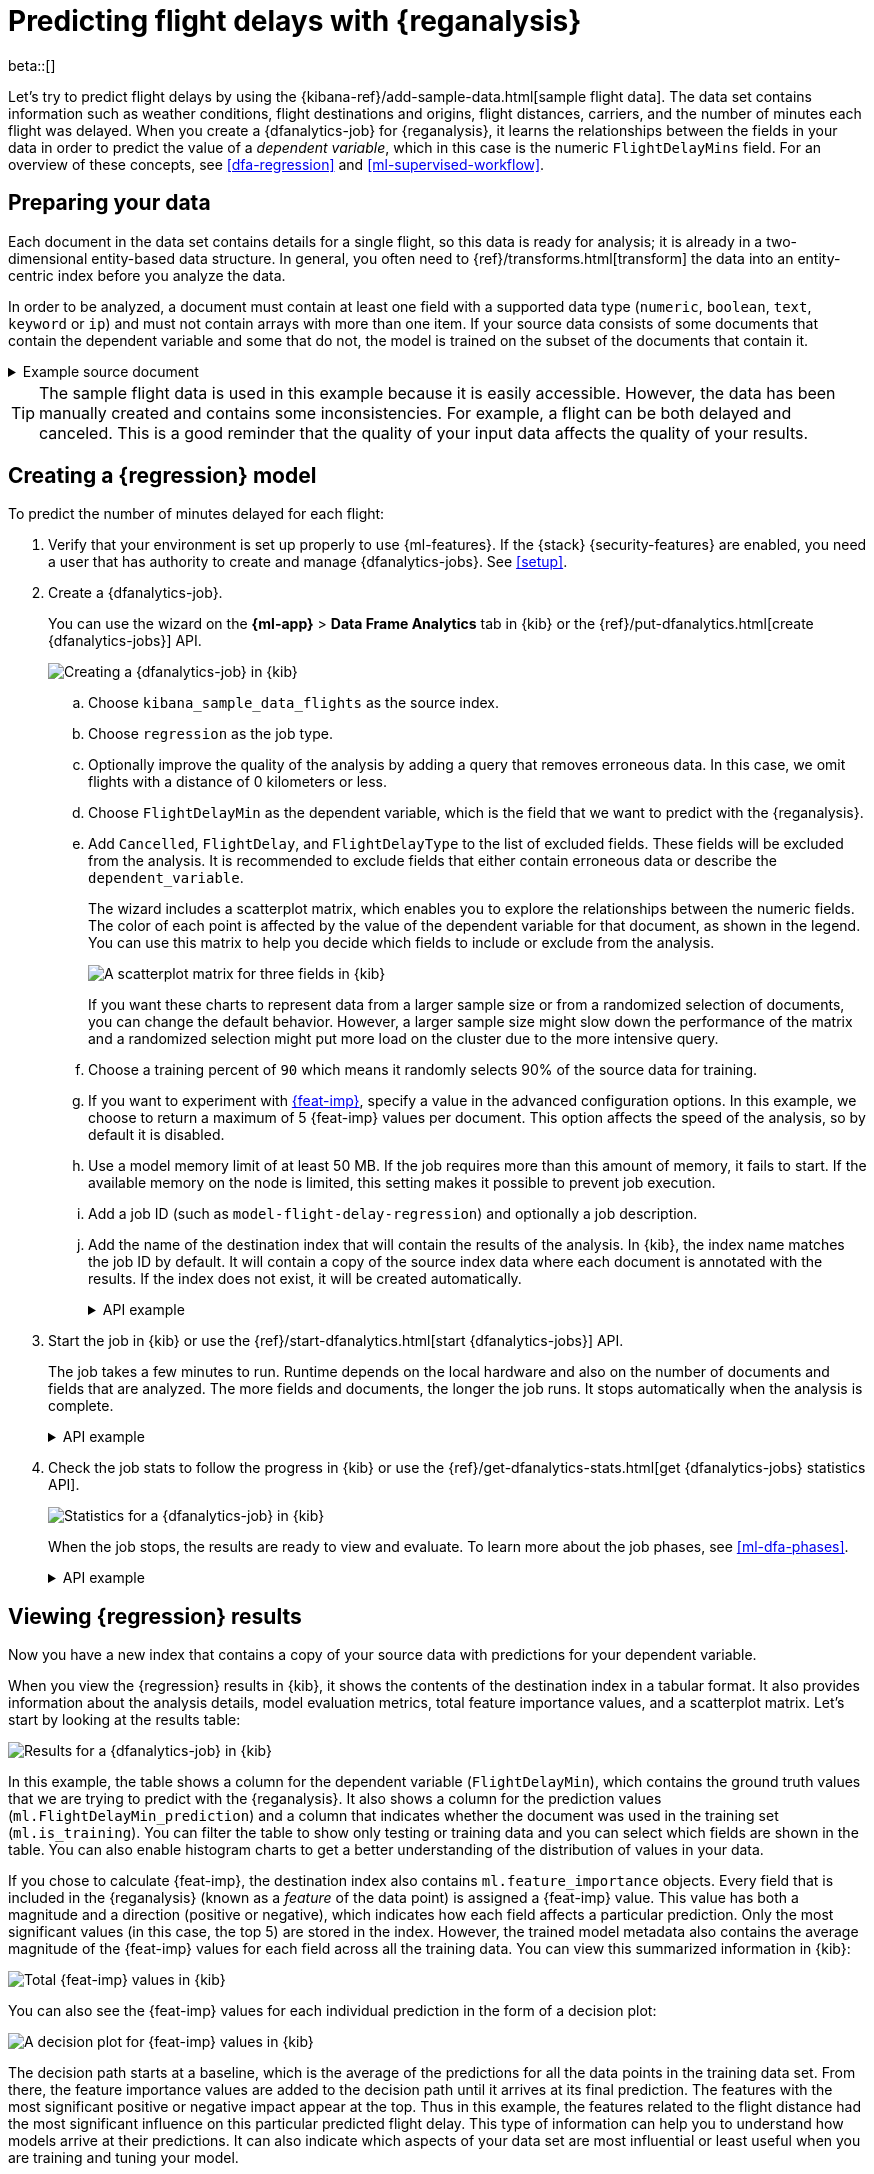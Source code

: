 [role="xpack"]
[testenv="platinum"]
[[flightdata-regression]]
= Predicting flight delays with {reganalysis}

beta::[]

Let's try to predict flight delays by using the 
{kibana-ref}/add-sample-data.html[sample flight data]. The data set contains
information such as weather conditions, flight destinations and origins, flight 
distances, carriers, and the number of minutes each flight was delayed. When you
create a {dfanalytics-job} for {reganalysis}, it learns the relationships
between the fields in your data in order to predict the value of a
_dependent variable_, which in this case is the numeric `FlightDelayMins` field.
For an overview of these concepts, see <<dfa-regression>> and
<<ml-supervised-workflow>>.

[[flightdata-regression-data]]
== Preparing your data

Each document in the data set contains details for a single flight, so this data 
is ready for analysis; it is already in a two-dimensional entity-based data 
structure. In general, you often need to 
{ref}/transforms.html[transform] the data into an entity-centric index before 
you analyze the data.

In order to be analyzed, a document must contain at least one field with a
supported data type (`numeric`, `boolean`, `text`, `keyword` or `ip`) and must
not contain arrays with more than one item. If your source data consists of some
documents that contain the dependent variable and some that do not, the model is
trained on the subset of the documents that contain it.

.Example source document
[%collapsible]
====
```
{
  "_index": "kibana_sample_data_flights",
  "_type": "_doc",
  "_id": "S-JS1W0BJ7wufFIaPAHe",
  "_version": 1,
  "_seq_no": 3356,
  "_primary_term": 1,
  "found": true,
  "_source": {
    "FlightNum": "N32FE9T",
    "DestCountry": "JP",
    "OriginWeather": "Thunder & Lightning",
    "OriginCityName": "Adelaide",
    "AvgTicketPrice": 499.08518599798685,
    "DistanceMiles": 4802.864932998549,
    "FlightDelay": false,
    "DestWeather": "Sunny",
    "Dest": "Chubu Centrair International Airport",
    "FlightDelayType": "No Delay",
    "OriginCountry": "AU",
    "dayOfWeek": 3,
    "DistanceKilometers": 7729.461862731618,
    "timestamp": "2019-10-17T11:12:29",
    "DestLocation": {
      "lat": "34.85839844",
      "lon": "136.8049927"
    },
    "DestAirportID": "NGO",
    "Carrier": "ES-Air",
    "Cancelled": false,
    "FlightTimeMin": 454.6742272195069,
    "Origin": "Adelaide International Airport",
    "OriginLocation": {
      "lat": "-34.945",
      "lon": "138.531006"
    },
    "DestRegion": "SE-BD",
    "OriginAirportID": "ADL",
    "OriginRegion": "SE-BD",
    "DestCityName": "Tokoname",
    "FlightTimeHour": 7.577903786991782,
    "FlightDelayMin": 0
  }
}
```
====

TIP: The sample flight data is used in this example because it is easily
accessible. However, the data has been manually created and contains some
inconsistencies. For example, a flight can be both delayed and canceled. This is
a good reminder that the quality of your input data affects the quality of your
results.

[[flightdata-regression-model]]
== Creating a {regression} model

To predict the number of minutes delayed for each flight:

. Verify that your environment is set up properly to use {ml-features}. If the
{stack} {security-features} are enabled, you need a user that has authority
to create and manage {dfanalytics-jobs}. See <<setup>>.

. Create a {dfanalytics-job}.
+
--
You can use the wizard on the *{ml-app}* > *Data Frame Analytics* tab
in {kib} or the {ref}/put-dfanalytics.html[create {dfanalytics-jobs}] API.

[role="screenshot"]
image::images/flights-regression-job-1.jpg["Creating a {dfanalytics-job} in {kib}"]
--
.. Choose `kibana_sample_data_flights` as the source index.
.. Choose `regression` as the job type.
.. Optionally improve the quality of the analysis by adding a query that removes erroneous data. In this case, we omit flights with a distance of 0 kilometers or less.
.. Choose `FlightDelayMin` as the dependent variable, which is the field that we
want to predict with the {reganalysis}.
.. Add `Cancelled`, `FlightDelay`, and `FlightDelayType` to the list of excluded
fields. These fields will be excluded from the analysis. It is recommended to 
exclude fields that either contain erroneous data or describe the 
`dependent_variable`.
+
--
The wizard includes a scatterplot matrix, which enables you to explore the 
relationships between the numeric fields. The color of each point is affected by 
the value of the dependent variable for that document, as shown in the legend. 
You can use this matrix to help you decide which fields to include or exclude 
from the analysis.

[role="screenshot"]
image::images/flightdata-regression-scatterplot.png["A scatterplot matrix for three fields in {kib}"]

If you want these charts to represent data from a larger sample size or from a
randomized selection of documents, you can change the default behavior. However, 
a larger sample size might slow down the performance of the matrix and a
randomized selection might put more load on the cluster due to the more
intensive query.
--
.. Choose a training percent of `90` which means it randomly selects 90% of the
source data for training.
.. If you want to experiment with <<ml-feature-importance,{feat-imp}>>, specify
a value in the advanced configuration options. In this example, we choose to
return a maximum of 5 {feat-imp} values per document. This option affects the
speed of the analysis, so by default it is disabled.
.. Use a model memory limit of at least 50 MB. If the job requires more than
this amount of memory, it fails to start. If the available memory on the node is
limited, this setting makes it possible to prevent job execution.
.. Add a job ID (such as `model-flight-delay-regression`) and optionally a job description.
.. Add the name of the destination index that will contain the results of the 
analysis. In {kib}, the index name matches the job ID by default. It will
contain a copy of the source index data where each document is annotated with
the results. If the index does not exist, it will be created automatically.
+
--
.API example
[%collapsible]
====
[source,console]
--------------------------------------------------
PUT _ml/data_frame/analytics/model-flight-delays-regression
{
  "source": {
    "index": [
      "kibana_sample_data_flights"
    ],
    "query": {
      "range": {
        "DistanceKilometers": { 
          "gt": 0
        }
      }
    }
  },
  "dest": {
    "index": "model-flight-delays-regression"
  },
  "analysis": {
    "regression": {
      "dependent_variable": "FlightDelayMin",
      "training_percent": 90
    }
  },
  "analyzed_fields": {
    "includes": [],
    "excludes": [
      "Cancelled",
      "FlightDelay",
      "FlightDelayType"
    ]
  }
}
--------------------------------------------------
// TEST[skip:setup kibana sample data]
====
--

. Start the job in {kib} or use the
{ref}/start-dfanalytics.html[start {dfanalytics-jobs}] API.
+
--
The job takes a few minutes to run. Runtime depends on the local hardware and 
also on the number of documents and fields that are analyzed. The more fields
and documents, the longer the job runs. It stops automatically when the analysis
is complete.

.API example
[%collapsible]
====
[source,console]
--------------------------------------------------
POST _ml/data_frame/analytics/model-flight-delays-regression/_start
--------------------------------------------------
// TEST[skip:TBD]
====
--

. Check the job stats to follow the progress in {kib} or use the 
{ref}/get-dfanalytics-stats.html[get {dfanalytics-jobs} statistics API].
+
--
[role="screenshot"]
image::images/flights-regression-details.jpg["Statistics for a {dfanalytics-job} in {kib}"]

When the job stops, the results are ready to view and evaluate. To learn more
about the job phases, see <<ml-dfa-phases>>.


.API example
[%collapsible]
====
[source,console]
--------------------------------------------------
GET _ml/data_frame/analytics/model-flight-delays-regression/_stats
--------------------------------------------------
// TEST[skip:TBD]

The API call returns the following response: 

[source,console-result]
----  
{
  "count" : 1,
  "data_frame_analytics" : [
    {
      "id" : "model-flight-delays-regression",
      "state" : "stopped",
      "progress" : [
        {
          "phase" : "reindexing",
          "progress_percent" : 100
        },
        {
          "phase" : "loading_data",
          "progress_percent" : 100
        },
        {
          "phase" : "feature_selection",
          "progress_percent" : 100
        },
        {
          "phase" : "coarse_parameter_search",
          "progress_percent" : 100
        },
        {
          "phase" : "fine_tuning_parameters",
          "progress_percent" : 100
        },
        {
          "phase" : "final_training",
          "progress_percent" : 100
        },
        {
          "phase" : "writing_results",
          "progress_percent" : 100
        },
        {
          "phase" : "inference",
          "progress_percent" : 100
        }
      ],
      "data_counts" : {
        "training_docs_count" : 11210,
        "test_docs_count" : 1246,
        "skipped_docs_count" : 0
      },
      "memory_usage" : {
        "timestamp" : 1599773614155,
        "peak_usage_bytes" : 50156565,
        "status" : "ok"
      },
      "analysis_stats" : {
        "regression_stats" : {
          "timestamp" : 1599773614155,
          "iteration" : 18,
          "hyperparameters" : {
            "alpha" : 19042.721566629778,
            "downsample_factor" : 0.911884068909842,
            "eta" : 0.02331774683318904,
            "eta_growth_rate_per_tree" : 1.0143154178910303,
            "feature_bag_fraction" : 0.5504020748926737,
            "gamma" : 53.373570122718846,
            "lambda" : 2.94058933878574,
            "max_attempts_to_add_tree" : 3,
            "max_optimization_rounds_per_hyperparameter" : 2,
            "max_trees" : 894,
            "num_folds" : 4,
            "num_splits_per_feature" : 75,
            "soft_tree_depth_limit" : 2.945317520946171,
            "soft_tree_depth_tolerance" : 0.13448633124842999
          },
          "timing_stats" : {
            "elapsed_time" : 302959,
            "iteration_time" : 13075
          },
          "validation_loss" : {
            "loss_type" : "mse"
          }
        }
      }
    }
  ]
}
----
====
--

[[flightdata-regression-results]]
== Viewing {regression} results

Now you have a new index that contains a copy of your source data with 
predictions for your dependent variable.

When you view the {regression} results in {kib}, it shows the contents of the
destination index in a tabular format. It also provides information about the 
analysis details, model evaluation metrics, total feature importance values, and
a scatterplot matrix. Let’s start by looking at the results table:

[role="screenshot"]
image::images/flights-regression-results.jpg["Results for a {dfanalytics-job} in {kib}"]

In this example, the table shows a column for the dependent variable
(`FlightDelayMin`), which contains the ground truth values that we are trying to
predict with the {reganalysis}. It also shows a column for the prediction values
(`ml.FlightDelayMin_prediction`) and a column that indicates whether the
document was used in the training set (`ml.is_training`). You can filter the
table to show only testing or training data and you can select which fields are
shown in the table. You can also enable histogram charts to get a better
understanding of the distribution of values in your data.

If you chose to calculate {feat-imp}, the destination index also contains
`ml.feature_importance` objects. Every field that is included in the
{reganalysis} (known as a _feature_ of the data point) is assigned a {feat-imp}
value. This value has both a magnitude and a direction (positive or negative),
which indicates how each field affects a particular prediction. Only the most
significant values (in this case, the top 5) are stored in the index. However,
the trained model metadata also contains the average magnitude of the {feat-imp}
values for each field across all the training data. You can view this
summarized information in {kib}:

[role="screenshot"]
image::images/flights-regression-total-importance.jpg["Total {feat-imp} values in {kib}"]

You can also see the {feat-imp} values for each individual prediction in the
form of a decision plot:

[role="screenshot"]
image::images/flights-regression-importance.png["A decision plot for {feat-imp} values in {kib}"]

The decision path starts at a baseline, which is the average of the predictions
for all the data points in the training data set. From there, the feature
importance values are added to the decision path until it arrives at its final
prediction. The features with the most significant positive or negative impact
appear at the top. Thus in this example, the features related to the flight
distance had the most significant influence on this particular predicted flight
delay. This type of information can help you to understand how models arrive at  
their predictions. It can also indicate which aspects of your data set are most
influential or least useful when you are training and tuning your model.

If you do not use {kib}, you can see summarized {feat-imp} values by using the
{ref}/get-inference.html[get trained model API] and the individual values by
searching the destination index.

.API example
[%collapsible]
====
[source,console]
--------------------------------------------------
GET _ml/inference/model-flight-delays-regression*?include=total_feature_importance,feature_importance_baseline
--------------------------------------------------
// TEST[skip:TBD]

The snippet below shows an example of the total feature importance details in
the trained model metadata:

[source,console-result]
----
{
  "count" : 1,
  "trained_model_configs" : [
    {
      "model_id" : "model-flight-delays-regression-1601312043770",
      ...
      "metadata" : {
        ...
        "feature_importance_baseline" : {
          "baseline" : 47.43643652716527 <1>
        },
        "total_feature_importance" : [
          {
            "feature_name" : "dayOfWeek",
            "importance" : {
              "mean_magnitude" : 0.38674590521018903, <2>
              "min" : -9.42823116446923, <3>
              "max" : 8.707461689065173 <4>
            }
          },
          {
            "feature_name" : "OriginWeather",
            "importance" : {
            "mean_magnitude" : 0.18548393012368913,
            "min" : -9.079576266629092,
            "max" : 5.142479101907649
          }
          ...
----
<1> This value is the baseline for the {feat-imp} decision path. It is the
average of the prediction values across all the training data.
<2> This value is the average of the absolute {feat-imp} values for the
`dayOfWeek` field across all the training data.
<3> This value is the minimum {feat-imp} value across all the training data for
this field.
<4> This value is the maximum {feat-imp} value across all the training data for
this field.

To see the top {feat-imp} values for each prediction, search the destination
index. For example:

[source,console]
--------------------------------------------------
GET model-flight-delays-regression/_search
--------------------------------------------------
// TEST[skip:TBD]

The snippet below shows a part of a document with the annotated results:

[source,console-result]
----  
          ...
          "DestCountry" : "CH",
          "DestRegion" : "CH-ZH",
          "OriginAirportID" : "VIE",
          "DestCityName" : "Zurich",
          "ml": {
            "FlightDelayMin_prediction": 277.5392150878906,
            "feature_importance": [
            {
              "feature_name": "DestCityName",
              "importance": 0.6285966753441136
            },
            {
              "feature_name": "DistanceKilometers",
              "importance": 84.4982943868267
            },
            {
              "feature_name": "DistanceMiles",
              "importance": 103.90011847132116
            },
            {
              "feature_name": "FlightTimeHour",
              "importance": 3.7119156097309345
            },
            {
              "feature_name": "FlightTimeMin",
              "importance": 38.700587425831365
            }
            ],
            "is_training": true
          }
          ...
----
====

Lastly, {kib} provides a scatterplot matrix in the results. It has the same
functionality as the matrix that you saw in the job wizard. Its purpose is to
likewise help you visualize and explore the relationships between the numeric
fields and the dependent variable in your data.

[[flightdata-regression-evaluate]]
== Evaluating {regression} results

Though you can look at individual results and compare the predicted value
(`ml.FlightDelayMin_prediction`) to the actual value (`FlightDelayMins`), you
typically need to evaluate the success of the {regression} model as a whole.

{kib} provides _training error_ metrics, which represent how well the model
performed on the training data set. It also provides _generalization error_
metrics, which represent how well the model performed on testing data.

[role="screenshot"]
image::images/flights-regression-evaluation.jpg["Evaluating {reganalysis} results in {kib}"]

A mean squared error (MSE) of zero means that the models predicts the dependent 
variable with perfect accuracy. This is the ideal, but is typically not possible. 
Likewise, an R-squared value of 1 indicates that all of the variance in the 
dependent variable can be explained by the feature variables. Typically, you 
compare the MSE and R-squared values from multiple {regression} models to find
the best balance or fit for your data.

For more information about the interpreting the evaluation metrics, see
<<ml-dfanalytics-regression-evaluation>>.

You can alternatively generate these metrics with the
{ref}/evaluate-dfanalytics.html[{dfanalytics} evaluate API].

.API example
[%collapsible]
====
[source,console]
--------------------------------------------------
POST _ml/data_frame/_evaluate
{
 "index": "model-flight-delays-regression",
  "query": {
      "bool": {
        "filter": [{ "term":  { "ml.is_training": true } }]  <1>
      }
    },
 "evaluation": {
   "regression": {
     "actual_field": "FlightDelayMin",   <2>
     "predicted_field": "ml.FlightDelayMin_prediction", <3>
     "metrics": {
       "r_squared": {},
       "mse": {},
       "msle": {},
       "huber": {}                           
     }
   }
 }
}
--------------------------------------------------
// TEST[skip:TBD]

<1> Calculate the training error by evaluating only the training data.
<2> The field that contains the actual (ground truth) value.
<3> The field that contains the predicted value.

The API returns a response like this:

[source,console-result]
----  
{
  "regression" : {
    "huber" : {
      "value" : 30.216037330465102
    },
    "mse" : {
      "value" : 2847.2211476422967
    },
    "msle" : {
      "value" : "NaN"
    },
    "r_squared" : {
      "value" : 0.6956530017255125
    }
  }
}
----

Next, we calculate the generalization error:

[source,console]
--------------------------------------------------
POST _ml/data_frame/_evaluate
{
 "index": "model-flight-delays-regression",
  "query": {
      "bool": {
        "filter": [{ "term":  { "ml.is_training": false } }] <1>
      }
    },
 "evaluation": {
   "regression": {
     "actual_field": "FlightDelayMin",
     "predicted_field": "ml.FlightDelayMin_prediction",
     "metrics": {  
       "r_squared": {},
       "mse": {},
       "msle": {},
       "huber": {}                           
     }
   }
 }
}
--------------------------------------------------
// TEST[skip:TBD]
<1> Evaluate only the documents that are not part of the training data.
====

When you have trained a satisfactory model, you can deploy it to make predictions
about new data. Those steps are not covered in this example. See
<<ml-inference>>. 

If you don't want to keep the {dfanalytics-job}, you can delete it. For example,
use {kib} or the {ref}/delete-dfanalytics.html[delete {dfanalytics-job} API].
When you delete {dfanalytics-jobs} in {kib}, you have the option to also remove
the destination indices and index patterns.
